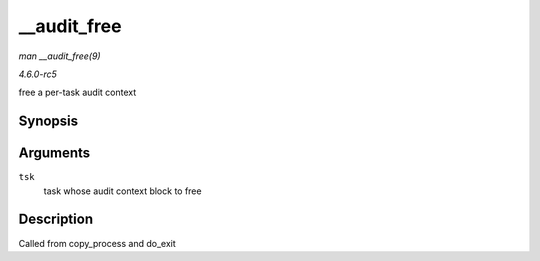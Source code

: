 .. -*- coding: utf-8; mode: rst -*-

.. _API---audit-free:

============
__audit_free
============

*man __audit_free(9)*

*4.6.0-rc5*

free a per-task audit context


Synopsis
========

.. c:function:: void __audit_free( struct task_struct * tsk )

Arguments
=========

``tsk``
    task whose audit context block to free


Description
===========

Called from copy_process and do_exit


.. ------------------------------------------------------------------------------
.. This file was automatically converted from DocBook-XML with the dbxml
.. library (https://github.com/return42/sphkerneldoc). The origin XML comes
.. from the linux kernel, refer to:
..
.. * https://github.com/torvalds/linux/tree/master/Documentation/DocBook
.. ------------------------------------------------------------------------------
